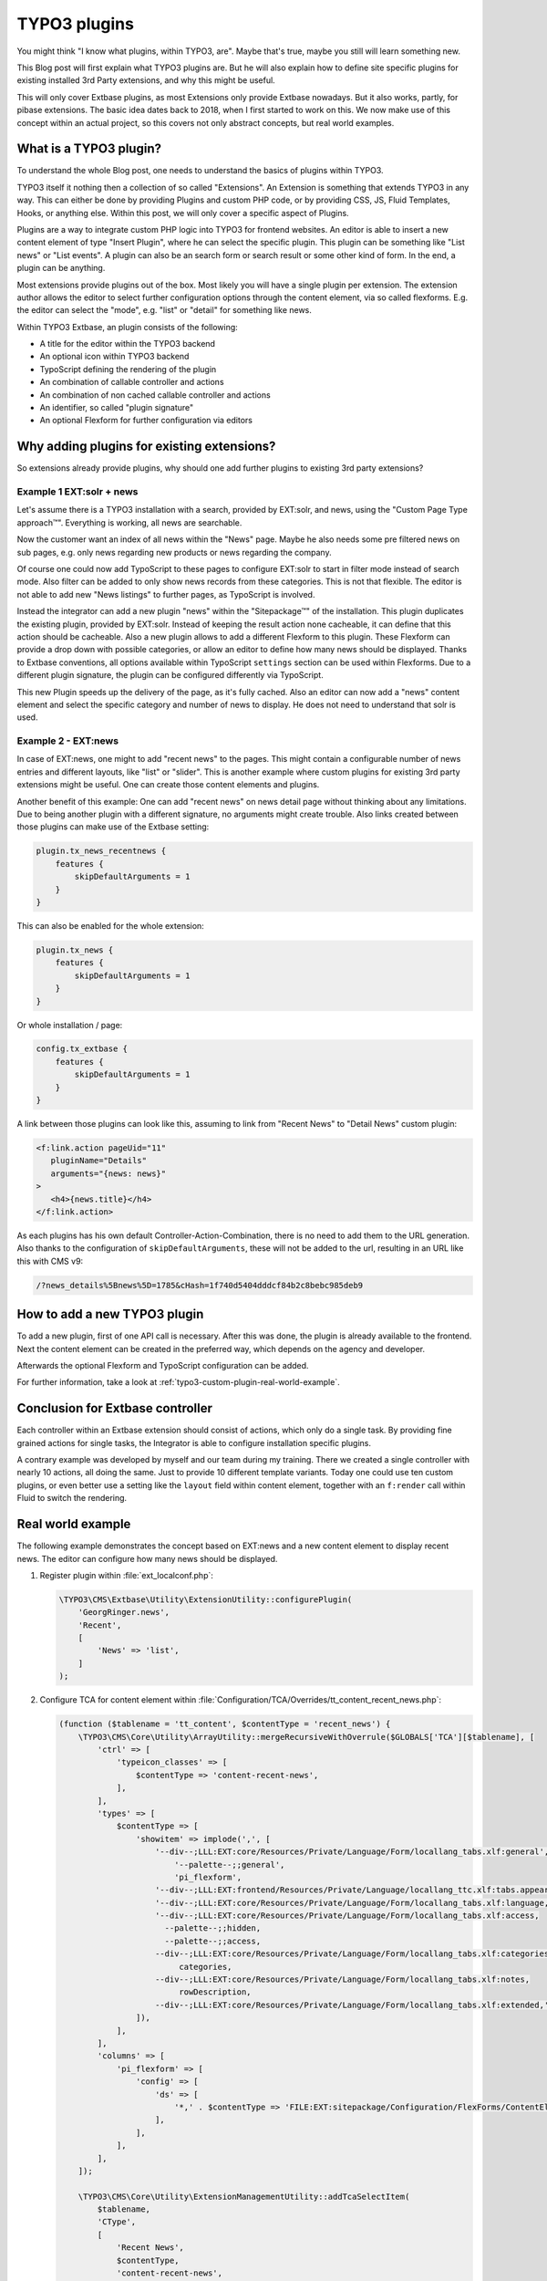 .. post:: May 14, 2019
   :tags: typo3, extbase, typoscript
   :excerpt: 3

TYPO3 plugins
=============

You might think "I know what plugins, within TYPO3, are". Maybe that's true, maybe
you still will learn something new.

This Blog post will first explain what TYPO3 plugins are. But he will also explain
how to define site specific plugins for existing installed 3rd Party extensions, and
why this might be useful.

This will only cover Extbase plugins, as most Extensions only provide Extbase
nowadays. But it also works, partly, for pibase extensions. The basic idea dates back
to 2018, when I first started to work on this. We now make use of this concept within
an actual project, so this covers not only abstract concepts, but real world examples.

What is a TYPO3 plugin?
-----------------------

To understand the whole Blog post, one needs to understand the basics of plugins
within TYPO3.

TYPO3 itself it nothing then a collection of so called "Extensions". An Extension is
something that extends TYPO3 in any way. This can either be done by providing Plugins
and custom PHP code, or by providing CSS, JS, Fluid Templates, Hooks, or anything
else. Within this post, we will only cover a specific aspect of Plugins.

Plugins are a way to integrate custom PHP logic into TYPO3 for frontend websites. An
editor is able to insert a new content element of type "Insert Plugin", where he can
select the specific plugin. This plugin can be something like "List news" or "List
events". A plugin can also be an search form or search result or some other kind of
form. In the end, a plugin can be anything.

Most extensions provide plugins out of the box. Most likely you will have a single
plugin per extension. The extension author allows the editor to select further
configuration options through the content element, via so called flexforms. E.g. the
editor can select the "mode", e.g. "list" or "detail" for something like news.

Within TYPO3 Extbase, an plugin consists of the following:

* A title for the editor within the TYPO3 backend

* An optional icon within TYPO3 backend

* TypoScript defining the rendering of the plugin

* An combination of callable controller and actions

* An combination of non cached callable controller and actions

* An identifier, so called "plugin signature"

* An optional Flexform for further configuration via editors

Why adding plugins for existing extensions?
-------------------------------------------

So extensions already provide plugins, why should one add further plugins to existing
3rd party extensions?

Example 1 EXT:solr + news
~~~~~~~~~~~~~~~~~~~~~~~~~

Let's assume there is a TYPO3 installation with a search, provided by EXT:solr, and
news, using the "Custom Page Type approach™". Everything is working, all news are
searchable.

Now the customer want an index of all news within the "News" page. Maybe he also
needs some pre filtered news on sub pages, e.g. only news regarding new products or
news regarding the company.

Of course one could now add TypoScript to these pages to configure EXT:solr to start
in filter mode instead of search mode. Also filter can be added to only show news
records from these categories. This is not that flexible. The editor is not able to
add new "News listings" to further pages, as TypoScript is involved.

Instead the integrator can add a new plugin "news" within the "Sitepackage™" of the
installation. This plugin duplicates the existing plugin, provided by EXT:solr.
Instead of keeping the result action none cacheable, it can define that this action
should be cacheable. Also a new plugin allows to add a different Flexform to this
plugin. These Flexform can provide a drop down with possible categories, or allow an
editor to define how many news should be displayed. Thanks to Extbase conventions,
all options available within TypoScript ``settings`` section can be used within
Flexforms. Due to a different plugin signature, the plugin can be configured
differently via TypoScript.

This new Plugin speeds up the delivery of the page, as it's fully cached. Also an
editor can now add a "news" content element and select the specific category and
number of news to display. He does not need to understand that solr is used.

Example 2 - EXT:news
~~~~~~~~~~~~~~~~~~~~

In case of EXT:news, one might to add "recent news" to the pages. This might contain
a configurable number of news entries and different layouts, like "list" or "slider".
This is another example where custom plugins for existing 3rd party extensions might
be useful. One can create those content elements and plugins.

Another benefit of this example: One can add "recent news" on news detail page
without thinking about any limitations. Due to being another plugin with a different
signature, no arguments might create trouble. Also links created between those
plugins can make use of the Extbase setting:

.. code-block:: typoscript

   plugin.tx_news_recentnews {
       features {
           skipDefaultArguments = 1
       }
   }

This can also be enabled for the whole extension:

.. code-block:: typoscript

   plugin.tx_news {
       features {
           skipDefaultArguments = 1
       }
   }

Or whole installation / page:

.. code-block:: typoscript

   config.tx_extbase {
       features {
           skipDefaultArguments = 1
       }
   }

A link between those plugins can look like this, assuming to link from "Recent News"
to "Detail News" custom plugin:

.. code-block:: html

   <f:link.action pageUid="11"
      pluginName="Details"
      arguments="{news: news}"
   >
      <h4>{news.title}</h4>
   </f:link.action>

As each plugins has his own default Controller-Action-Combination, there is no need
to add them to the URL generation. Also thanks to the configuration of
``skipDefaultArguments``, these will not be added to the url, resulting in an URL
like this with CMS v9:

.. code-block:: text

   /?news_details%5Bnews%5D=1785&cHash=1f740d5404dddcf84b2c8bebc985deb9

How to add a new TYPO3 plugin
-----------------------------

To add a new plugin, first of one API call is necessary. After this was done,
the plugin is already available to the frontend. Next the content element can be
created in the preferred way, which depends on the agency and developer.

Afterwards the optional Flexform and TypoScript configuration can be added.

For further information, take a look at :ref:`typo3-custom-plugin-real-world-example`.

Conclusion for Extbase controller
---------------------------------

Each controller within an Extbase extension should consist of actions, which only do
a single task. By providing fine grained actions for single tasks, the Integrator is
able to configure installation specific plugins.

A contrary example was developed by myself and our team during my training.  There we
created a single controller with nearly 10 actions, all doing the same. Just to
provide 10 different template variants. Today one could use ten custom plugins, or
even better use a setting like the ``layout`` field within content element, together
with an ``f:render`` call within Fluid to switch the rendering.

.. _typo3-custom-plugin-real-world-example:

Real world example
------------------

The following example demonstrates the concept based on EXT:news and a new content
element to display recent news. The editor can configure how many news should be
displayed.

#. Register plugin within :file:`ext_localconf.php`:

   .. code-block:: php

      \TYPO3\CMS\Extbase\Utility\ExtensionUtility::configurePlugin(
          'GeorgRinger.news',
          'Recent',
          [
              'News' => 'list',
          ]
      );

#. Configure TCA for content element within
   :file:`Configuration/TCA/Overrides/tt_content_recent_news.php`:

   .. code-block:: php

      (function ($tablename = 'tt_content', $contentType = 'recent_news') {
          \TYPO3\CMS\Core\Utility\ArrayUtility::mergeRecursiveWithOverrule($GLOBALS['TCA'][$tablename], [
              'ctrl' => [
                  'typeicon_classes' => [
                      $contentType => 'content-recent-news',
                  ],
              ],
              'types' => [
                  $contentType => [
                      'showitem' => implode(',', [
                          '--div--;LLL:EXT:core/Resources/Private/Language/Form/locallang_tabs.xlf:general',
                              '--palette--;;general',
                              'pi_flexform',
                          '--div--;LLL:EXT:frontend/Resources/Private/Language/locallang_ttc.xlf:tabs.appearance,--palette--;;frames,--palette--;;appearanceLinks,',
                          '--div--;LLL:EXT:core/Resources/Private/Language/Form/locallang_tabs.xlf:language,--palette--;;language,',
                          '--div--;LLL:EXT:core/Resources/Private/Language/Form/locallang_tabs.xlf:access,
                            --palette--;;hidden,
                            --palette--;;access,
                          --div--;LLL:EXT:core/Resources/Private/Language/Form/locallang_tabs.xlf:categories,
                               categories,
                          --div--;LLL:EXT:core/Resources/Private/Language/Form/locallang_tabs.xlf:notes,
                               rowDescription,
                          --div--;LLL:EXT:core/Resources/Private/Language/Form/locallang_tabs.xlf:extended,'
                      ]),
                  ],
              ],
              'columns' => [
                  'pi_flexform' => [
                      'config' => [
                          'ds' => [
                              '*,' . $contentType => 'FILE:EXT:sitepackage/Configuration/FlexForms/ContentElements/RecentNews.xml',
                          ],
                      ],
                  ],
              ],
          ]);

          \TYPO3\CMS\Core\Utility\ExtensionManagementUtility::addTcaSelectItem(
              $tablename,
              'CType',
              [
                  'Recent News',
                  $contentType,
                  'content-recent-news',
              ],
              'textmedia',
              'after'
          );
      })();

#. Configure PageTSconfig for content element:

   .. code-block:: typoscript

      mod {
          wizards.newContentElement.wizardItems.common {
              elements {
                  recent_news {
                      iconIdentifier = content-recent-news
                      title = Recent News
                      description = Displayes recent news
                      tt_content_defValues {
                          CType = recent_news
                          pi_flexform (
                              <?xml version="1.0" encoding="utf-8" standalone="yes" ?>
                              <T3FlexForms>
                                  <data>
                                      <sheet index="sDEF">
                                          <language index="lDEF">
                                              <field index="settings.limit">
                                                  <value index="vDEF">4</value>
                                              </field>
                                          </language>
                                      </sheet>
                                  </data>
                              </T3FlexForms>
                          )
                      }
                  }
              }
              show := addToList(recent_news)
          }
          web_layout.tt_content.preview.recent_news = EXT:sitepackage/Resources/Private/Templates/ContentElementsPreview/RecentNews.html
      }

#. Configure TypoScript for rendering of content element:
   (This example assumes EXT:fluid_styled_content is used)

   .. code-block:: typoscript

      tt_content.recent_news =< tt_content.list.20.news_recent
      plugin.tx_news_recent {
          settings {
              orderBy = datetime
              orderDirection = desc
          }
          view {
              templateRootPaths {
                  10 = EXT:sitepackage/Resources/Private/Templates/Plugins/News/RecentNews/
              }
              pluginNamespace = news_recent
          }
      }

#. Add fluid template accordingly to configured paths.

#. Optional, register Icon for content element within :file:`ext_localconf.php`:

   .. code-block:: php

      $icons = [
          'content-recent-news' => 'EXT:news/Resources/Public/Icons/Extension.svg',
      ];
      $iconRegistry = \TYPO3\CMS\Core\Utility\GeneralUtility::makeInstance(\TYPO3\CMS\Core\Imaging\IconRegistry::class);
      foreach ($icons as $identifier => $path) {
          $iconRegistry->registerIcon(
              $identifier,
              \TYPO3\CMS\Core\Imaging\IconProvider\SvgIconProvider::class,
              ['source' => $path]
          );
      }

Acknowledgements
----------------

Acknowledgements to `pietzpluswild GmbH <https://www.ppw.de/>`_ and `KM2 >>
netz:innovationen.gmbh <https://km2.de/>`_ who allowed me to dive into the topic and
to implement a solution for their customers.

Checked for TYPO3 Versions
--------------------------

The post was checked against TYPO3 version 8 LTS, 9 LTS.

Further reading
---------------

* :ref:`FlexForm data structure <t3coreapi:t3ds>`

* :ref:`t3extbasebook:configuring-the-plugin`

* :ref:`t3tsconfigref:pagenewcontentelementwizard`

* :ref:`t3tcaref:start`

* :ref:`t3coreapi:icon`
